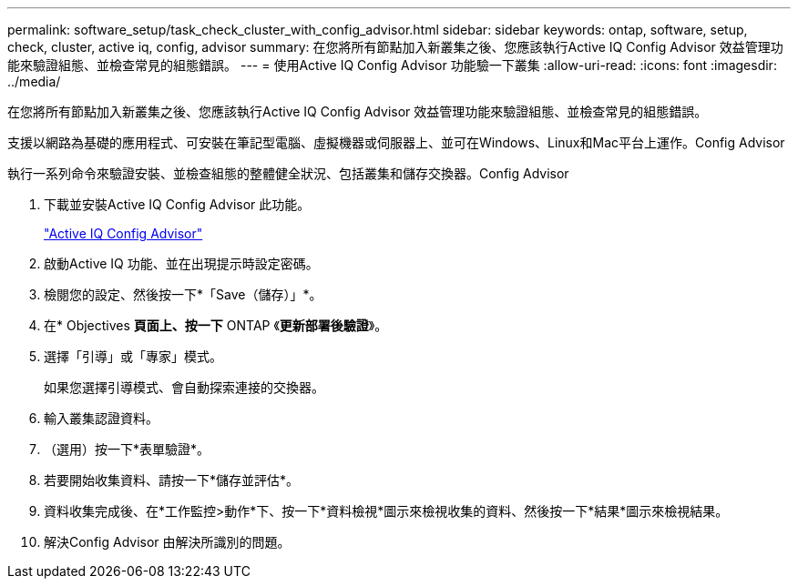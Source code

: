 ---
permalink: software_setup/task_check_cluster_with_config_advisor.html 
sidebar: sidebar 
keywords: ontap, software, setup, check, cluster, active iq, config, advisor 
summary: 在您將所有節點加入新叢集之後、您應該執行Active IQ Config Advisor 效益管理功能來驗證組態、並檢查常見的組態錯誤。 
---
= 使用Active IQ Config Advisor 功能驗一下叢集
:allow-uri-read: 
:icons: font
:imagesdir: ../media/


[role="lead"]
在您將所有節點加入新叢集之後、您應該執行Active IQ Config Advisor 效益管理功能來驗證組態、並檢查常見的組態錯誤。

支援以網路為基礎的應用程式、可安裝在筆記型電腦、虛擬機器或伺服器上、並可在Windows、Linux和Mac平台上運作。Config Advisor

執行一系列命令來驗證安裝、並檢查組態的整體健全狀況、包括叢集和儲存交換器。Config Advisor

. 下載並安裝Active IQ Config Advisor 此功能。
+
link:https://mysupport.netapp.com/site/tools/tool-eula/activeiq-configadvisor["Active IQ Config Advisor"^]

. 啟動Active IQ 功能、並在出現提示時設定密碼。
. 檢閱您的設定、然後按一下*「Save（儲存）」*。
. 在* Objectives *頁面上、按一下* ONTAP 《*更新部署後驗證*》。
. 選擇「引導」或「專家」模式。
+
如果您選擇引導模式、會自動探索連接的交換器。

. 輸入叢集認證資料。
. （選用）按一下*表單驗證*。
. 若要開始收集資料、請按一下*儲存並評估*。
. 資料收集完成後、在*工作監控>動作*下、按一下*資料檢視*圖示來檢視收集的資料、然後按一下*結果*圖示來檢視結果。
. 解決Config Advisor 由解決所識別的問題。

